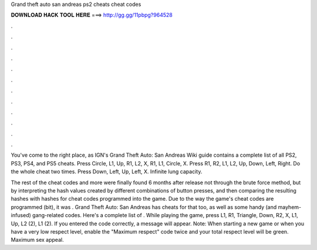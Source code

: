 Grand theft auto san andreas ps2 cheats cheat codes



𝐃𝐎𝐖𝐍𝐋𝐎𝐀𝐃 𝐇𝐀𝐂𝐊 𝐓𝐎𝐎𝐋 𝐇𝐄𝐑𝐄 ===> http://gg.gg/11pbpg?964528



.



.



.



.



.



.



.



.



.



.



.



.

You've come to the right place, as IGN's Grand Theft Auto: San Andreas Wiki guide contains a complete list of all PS2, PS3, PS4, and PS5 cheats. Press Circle, L1, Up, R1, L2, X, R1, L1, Circle, X. Press R1, R2, L1, L2, Up, Down, Left, Right. Do the whole cheat two times. Press Down, Left, Up, Left, X. Infinite lung capacity.

The rest of the cheat codes and more were finally found 6 months after release not through the brute force method, but by interpreting the hash values created by different combinations of button presses, and then comparing the resulting hashes with hashes for cheat codes programmed into the game. Due to the way the game's cheat codes are programmed (bit), it was . Grand Theft Auto: San Andreas has cheats for that too, as well as some handy (and mayhem-infused) gang-related codes. Here's a complete list of . While playing the game, press L1, R1, Triangle, Down, R2, X, L1, Up, L2 (2), L1 (2). If you entered the code correctly, a message will appear. Note: When starting a new game or when you have a very low respect level, enable the "Maximum respect" code twice and your total respect level will be green. Maximum sex appeal.
